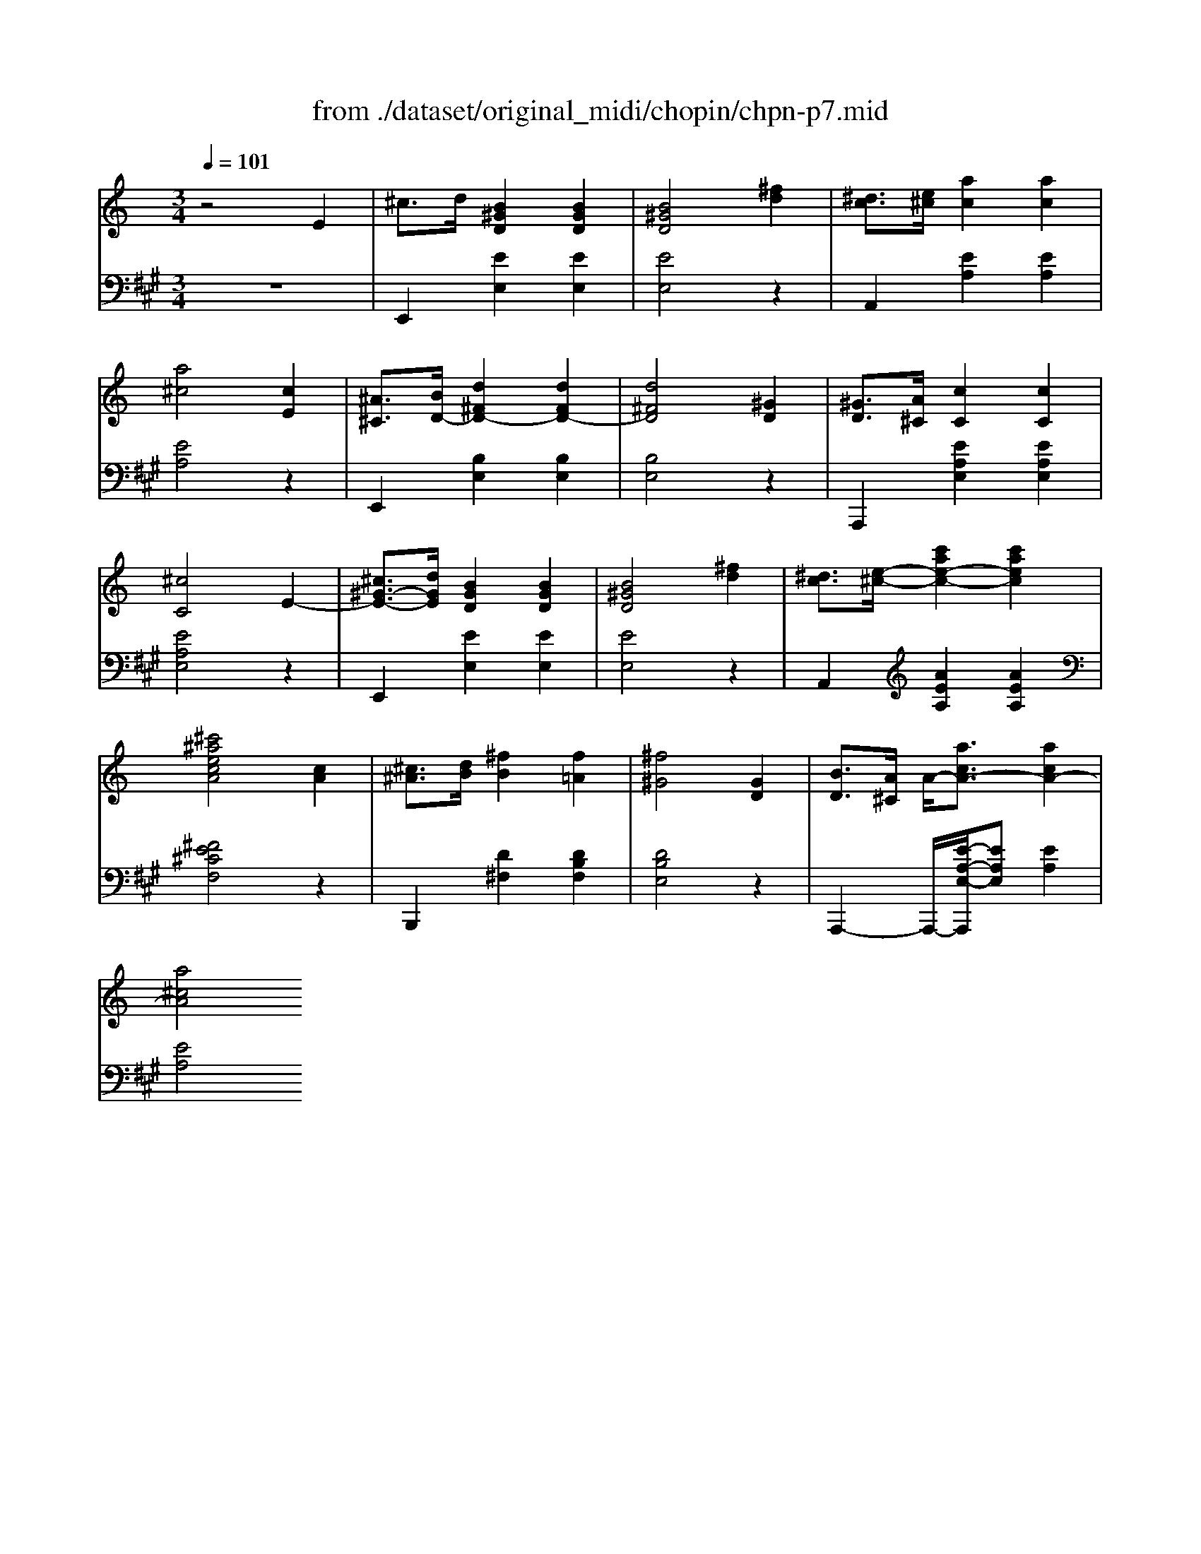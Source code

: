 X: 1
T: from ./dataset/original_midi/chopin/chpn-p7.mid
M: 3/4
L: 1/8
Q:1/4=101
K:A % 3 sharps
V:1
%%MIDI program 0
K:C % 0 sharps
z4 E2| \
^c3/2d/2 [B^GD]2 [BGD]2| \
[B^GD]4 [^fd]2| \
[^dc]3/2[e^c]/2 [ac]2 [ac]2|
[a^c]4 [cE]2| \
[^A^C]3/2[BD-]/2 [d^FD-]2 [dFD-]2| \
[d^FD]4 [^GD]2| \
[^GD]3/2[A^C]/2 [cC]2 [cC]2|
[^cC]4 E2-| \
[^c^G-E-]3/2[dGE]/2 [BGD]2 [BGD]2| \
[B^GD]4 [^fd]2| \
[^dc]3/2[e-^c-]/2 [c'ae-c-]2 [c'aec]2|
[^c'^aecA]4 [cA]2| \
[^c^A]3/2[dB]/2 [^fB]2 [f=A]2| \
[^f^G]4 [GD]2| \
[BD]3/2[A^C]/2 A/2-[acA-]3/2 [acA-]2|
[a^cA]4 
V:2
%%MIDI program 0
z6| \
E,,2 [EE,]2 [EE,]2| \
[EE,]4 z2| \
A,,2 [EA,]2 [EA,]2|
[EA,]4 z2| \
E,,2 [B,E,]2 [B,E,]2| \
[B,E,]4 z2| \
A,,,2 [EA,E,]2 [EA,E,]2|
[EA,E,]4 z2| \
E,,2 [EE,]2 [EE,]2| \
[EE,]4 z2| \
A,,2 [AEA,]2 [AEA,]2|
[^FE^CF,]4 z2| \
B,,,2 [D^F,]2 [DB,F,]2| \
[DB,E,]4 z2| \
A,,,2- A,,,/2-[E-A,-E,-A,,,]/2[EA,E,] [EA,]2|
[EA,]4 
